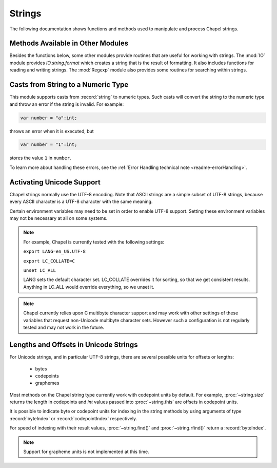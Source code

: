 .. default-domain:: chpl

.. module:: String
   :synopsis: The following documentation shows functions and methods used to

Strings
=======
The following documentation shows functions and methods used to
manipulate and process Chapel strings.

Methods Available in Other Modules
----------------------------------

Besides the functions below, some other modules provide routines that are
useful for working with strings. The :mod:`IO` module provides
`IO.string.format` which creates a string that is the result of
formatting. It also includes functions for reading and writing strings.
The :mod:`Regexp` module also provides some routines for searching
within strings.

Casts from String to a Numeric Type
-----------------------------------

This module supports casts from :record:`string` to numeric types. Such casts
will convert the string to the numeric type and throw an error if the string
is invalid. For example:

.. code-block:: chapel

  var number = "a":int;

throws an error when it is executed, but

.. code-block:: chapel

  var number = "1":int;

stores the value ``1`` in ``number``.

To learn more about handling these errors, see the
:ref:`Error Handling technical note <readme-errorHandling>`.


Activating Unicode Support
--------------------------

Chapel strings normally use the UTF-8 encoding. Note that ASCII strings are a
simple subset of UTF-8 strings, because every ASCII character is a UTF-8
character with the same meaning.

Certain environment variables may need to be set in order to enable UTF-8
support. Setting these environment variables may not be necessary at all on
some systems.

.. note::

  For example, Chapel is currently tested with the following settings:

  ``export LANG=en_US.UTF-8``

  ``export LC_COLLATE=C``

  ``unset LC_ALL``

  LANG sets the default character set.  LC_COLLATE overrides it for
  sorting, so that we get consistent results.  Anything in LC_ALL
  would override everything, so we unset it.

.. note::

  Chapel currently relies upon C multibyte character support and may work
  with other settings of these variables that request non-Unicode multibyte
  character sets. However such a configuration is not regularly tested and
  may not work in the future.

Lengths and Offsets in Unicode Strings
--------------------------------------

For Unicode strings, and in particular UTF-8 strings, there are several possible
units for offsets or lengths:

 * bytes
 * codepoints
 * graphemes

Most methods on the Chapel string type currently work with codepoint units by
default. For example, :proc:`~string.size` returns the length in codepoints
and `int` values passed into :proc:`~string.this` are offsets in codepoint
units.

It is possible to indicate byte or codepoint units for indexing in the
string methods by using arguments of type :record:`byteIndex` or
:record:`codepointIndex` respectively.

For speed of indexing with their result values, :proc:`~string.find()`
and :proc:`~string.rfind()` return a :record:`byteIndex`.

.. note::

  Support for grapheme units is not implemented at this time.

 

.. record:: byteIndex

   
   A value of type :record:`byteIndex` can be passed to certain
   `string` functions to indicate that the function should operate
   with units of bytes. See :proc:`~string.this`.
   
   An `int` can be added to a :record:`byteIndex`, producing
   another :record:`byteIndex`.  One :record:`byteIndex`
   can be subtracted from another, producing an `int` distance
   between them.  A :record:`byteIndex` can also be compared
   with another :record:`byteIndex` or with an `int` .
   
   To create or modify a :record:`byteIndex`, cast or assign it from an
   `int`. For example, the following function returns a string
   containing only the second byte of the argument:
   
   .. code-block:: chapel
   
     proc getSecondByte(arg:string) : int {
       var offsetInBytes = 2:byteIndex;
       return arg[offsetInBytes];
     }
   
   


   .. method:: proc init(i: int)

   .. method:: proc init=(other: byteIndex)

   .. method:: proc init=(i: int)

   .. method:: proc writeThis(f) throws

.. record:: codepointIndex

   
   A value of type :record:`codepointIndex` can be passed to certain
   `string` functions to indicate that the function should operate
   with units of codepoints. See :proc:`~string.this`.
   
   An `int` can be added to a :record:`codepointIndex`, producing
   another :record:`codepointIndex`.  One :record:`codepointIndex`
   can be subtracted from another, producing an `int` distance
   between them.  A :record:`codepointIndex` can also be compared
   with another :record:`codepointIndex` or with an `int` .
   
   To create or modify a :record:`codepointIndex`, cast or assign it from an
   `int`. For example, the following function returns a string
   containing only the second codepoint of the argument:
   
   .. code-block:: chapel
   
     proc getSecondCodepoint(arg:string) : int {
       var offsetInCodepoints = 2:codepointIndex;
       return arg[offsetInCodepoints];
     }
   
   


   .. method:: proc init(i: int)

   .. method:: proc init=(i: int)

   .. method:: proc init=(cpi: codepointIndex)

   .. method:: proc writeThis(f) throws

.. function:: proc createStringWithBorrowedBuffer(x: string)

   
   Creates a new string which borrows the internal buffer of another string. If
   the buffer is freed before the string returned from this function, accessing
   it is undefined behavior.
   
   :arg s: Object to borrow the buffer from
   :type s: `string`
   
   :returns: A new `string`
   

.. function:: proc createStringWithBorrowedBuffer(x: c_string, length = x.size) throws

   
   Creates a new string which borrows the internal buffer of a `c_string`. If
   the buffer is freed before the string returned from this function, accessing
   it is undefined behavior.
   
   :arg s: Object to borrow the buffer from
   :type s: `c_string`
   
   :arg length: Length of the `c_string` in bytes, excluding the terminating
                null byte.
   :type length: `int`
   
   :returns: A new `string`
   

.. function:: proc createStringWithBorrowedBuffer(x: bufferType, length: int, size: int) throws

   
   Creates a new string which borrows the memory allocated for a
   `c_ptr(uint(8))`. If the buffer is freed before the string returned from
   this function, accessing it is undefined behavior.
   
   :arg s: Object to borrow the buffer from
   :type s: `bufferType` (i.e. `c_ptr(uint(8))`)
   
   :arg length: Length of the string stored in `s`, excluding the terminating
                null byte.
   :type length: `int`
   
   :arg size: Size of memory allocated for `s` in bytes
   :type length: `int`
   
   :returns: A new `string`
   

.. function:: proc createStringWithOwnedBuffer(x: c_string, length = x.size) throws

   
   Creates a new string which takes ownership of the internal buffer of a
   `c_string`. The buffer will be freed when the string is deinitialized.
   
   :arg s: Object to take ownership of the buffer from
   :type s: `c_string`
   
   :arg length: Length of the string stored in `s`, excluding the terminating
                null byte.
   :type length: `int`
   
   :returns: A new `string`
   

.. function:: proc createStringWithOwnedBuffer(x: bufferType, length: int, size: int) throws

   
   Creates a new string which takes ownership of the memory allocated for a
   `c_ptr(uint(8))`. The buffer will be freed when the string is deinitialized.
   
   :arg s: Object to take ownership of the buffer from
   :type s: `bufferType` (i.e. `c_ptr(uint(8))`)
   
   :arg length: Length of the string stored in `s`, excluding the terminating
                null byte.
   :type length: `int`
   
   :arg size: Size of memory allocated for `s` in bytes
   :type length: `int`
   
   :returns: A new `string`
   

.. function:: proc createStringWithNewBuffer(x: string)

   
   Creates a new string by creating a copy of the buffer of another string.
   
   :arg s: Object to copy the buffer from
   :type s: `string`
   
   :returns: A new `string`
   

.. function:: proc createStringWithNewBuffer(x: c_string, length = x.size, policy = decodePolicy.strict) throws

   
   Creates a new string by creating a copy of the buffer of a `c_string`.
   
   :arg s: Object to copy the buffer from
   :type s: `c_string`
   
   :arg length: Length of the `c_string` in bytes, excluding the terminating
                null byte.
   :type length: `int`
   
   :returns: A new `string`
   

.. function:: proc createStringWithNewBuffer(x: bufferType, length: int, size = length+1, policy = decodePolicy.strict) throws

.. record:: string

   .. method:: proc init=(s: string)

   .. method:: proc init=(cs: c_string)

   .. method:: proc length

      Deprecated - please use :proc:`string.size`. 

   .. method:: proc size

      
      :returns: The number of codepoints in the string.
      

   .. method:: proc indices

      
      :returns: The indices that can be used to index into the string
                (i.e., the range ``1..this.size``)
      

   .. method:: proc numBytes

      
      :returns: The number of bytes in the string.
      

   .. method:: proc numCodepoints

      
      :returns: The number of codepoints in the string, assuming the
                string is correctly-encoded UTF-8.
      

   .. method:: proc localize(): string

      
      Gets a version of the :record:`string` that is on the currently
      executing locale.
      
      :returns: A shallow copy if the :record:`string` is already on the
                current locale, otherwise a deep copy is performed.
      

   .. method:: proc c_str(): c_string

      
      Get a `c_string` from a :record:`string`.
      
      .. warning::
      
          This can only be called safely on a :record:`string` whose home is
          the current locale.  This property can be enforced by calling
          :proc:`string.localize()` before :proc:`~string.c_str()`. If the
          string is remote, the program will halt.
      
      For example:
      
      .. code-block:: chapel
      
          var my_string = "Hello!";
          on different_locale {
            printf("%s", my_string.localize().c_str());
          }
      
      :returns:
          A `c_string` that points to the underlying buffer used by this
          :record:`string`. The returned `c_string` is only valid when used
          on the same locale as the string.
      

   .. method:: proc encode(policy = encodePolicy.pass): bytes

      
      Returns a :record:`~Bytes.bytes` from the given :record:`string`. If the
      string contains some escaped non-UTF8 bytes, `policy` argument determines
      the action.
        
      :arg policy: `encodePolicy.pass` directly copies the (potentially escaped)
                    data, `encodePolicy.unescape` recovers the escaped bytes
                    back.
      
      :returns: :record:`~Bytes.bytes`
      

   .. itermethod:: iter items(): string

      
      Iterates over the string character by character.
      
      For example:
      
      .. code-block:: chapel
      
        var str = "abcd";
        for c in str {
          writeln(c);
        }
      
      Output::
      
        a
        b
        c
        d
      

   .. itermethod:: iter these(): string

      
      Iterates over the string character by character, yielding 1-codepoint
      strings. (A synonym for :iter:`items`)
      
      For example:
      
      .. code-block:: chapel
      
        var str = "abcd";
        for c in str {
          writeln(c);
        }
      
      Output::
      
        a
        b
        c
        d
      

   .. itermethod:: iter chpl_bytes(): byteType

      
      Iterates over the string byte by byte.
      

   .. itermethod:: iter codepoints(): int(32)

      
      Iterates over the string Unicode character by Unicode character.
      

   .. method:: proc toByte(): uint(8)

      
      :returns: The value of a single-byte string as an integer.
      

   .. method:: proc byte(i: int): uint(8)

      
      :returns: The value of the `i` th byte as an integer.
      

   .. method:: proc toCodepoint(): int(32)

      
      :returns: The value of a single-codepoint string as an integer.
      

   .. method:: proc codepoint(i: int): int(32)

      
      :returns: The value of the `i` th multibyte character as an integer.
      

   .. method:: proc this(i: byteIndex): string

      
      Return the codepoint starting at the `i` th byte in the string
      
      :returns: A string with the complete multibyte character starting at the
                specified byte index from ``1..string.numBytes``
      

   .. method:: proc this(i: codepointIndex): string

      
      Return the `i` th codepoint in the string. (A synonym for :proc:`item`)
      
      :returns: A string with the complete multibyte character starting at the
                specified codepoint index from ``1..string.numCodepoints``
      

   .. method:: proc this(i: int): string

      
      Return the `i` th codepoint in the string. (A synonym for :proc:`item`)
      
      :returns: A string with the complete multibyte character starting at the
                specified codepoint index from ``1..string.numCodepoints``
      

   .. method:: proc item(i: codepointIndex): string

      
      Return the `i` th codepoint in the string
      
      :returns: A string with the complete multibyte character starting at the
                specified codepoint index from ``1..string.numCodepoints``
      

   .. method:: proc item(i: int): string

      
      Return the `i` th codepoint in the string
      
      :returns: A string with the complete multibyte character starting at the
                specified codepoint index from ``1..string.numCodepoints``
      

   .. method:: proc this(r: range(?)): string

   .. method:: proc isEmpty(): bool

      
      :returns: * `true`  -- when the string is empty
                * `false` -- otherwise
      

   .. method:: proc startsWith(needles: string ...): bool

      
      :arg needles: A varargs list of strings to match against.
      
      :returns: * `true`  -- when the string begins with one or more of the `needles`
                * `false` -- otherwise
      

   .. method:: proc endsWith(needles: string ...): bool

      
      :arg needles: A varargs list of strings to match against.
      
      :returns: * `true`  -- when the string ends with one or more of the `needles`
                * `false` -- otherwise
      

   .. method:: proc find(needle: string, region: range(?) = 1: byteIndex..): byteIndex

   .. method:: proc rfind(needle: string, region: range(?) = 1: byteIndex..): byteIndex

      
      :arg needle: the string to search for
      :arg region: an optional range defining the substring to search within,
                   default is the whole string. Halts if the range is not
                   within ``1..string.size``
      
      :returns: the index of the first occurrence from the right of `needle`
                within a string, or 0 if the `needle` is not in the string.
      

   .. method:: proc count(needle: string, region: range(?) = 1..): int

      
      :arg needle: the string to search for
      :arg region: an optional range defining the substring to search within,
                   default is the whole string. Halts if the range is not
                   within ``1..string.size``
      
      :returns: the number of times `needle` occurs in the string
      

   .. method:: proc replace(needle: string, replacement: string, count: int = -1): string

   .. itermethod:: iter split(sep: string, maxsplit: int = -1, ignoreEmpty: bool = false)

   .. itermethod:: iter split(maxsplit: int = -1)

   .. method:: proc join(const ref x: string ...): string

      
      Returns a new string, which is the concatenation of all of the strings
      passed in with the receiving string inserted between them.
      
      .. code-block:: chapel
      
          var x = "|".join("a","10","d");
          writeln(x); // prints: "a|10|d"
      

   .. method:: proc join(const ref x): string

      
      Same as the varargs version, but with a homogeneous tuple of strings.
      
      .. code-block:: chapel
      
          var x = "|".join("a","10","d");
          writeln(x); // prints: "a|10|d"
      

   .. method:: proc join(const ref S: [] string): string

      
      Same as the varargs version, but with all the strings in an array.
      
      .. code-block:: chapel
      
          var x = "|".join(["a","10","d"]);
          writeln(x); // prints: "a|10|d"
      

   .. method:: proc strip(chars: string = " \t\r\n", leading = true, trailing = true): string

      
      :arg chars: A string containing each character to remove.
                  Defaults to `" \\t\\r\\n"`.
      :arg leading: Indicates if leading occurrences should be removed.
                    Defaults to `true`.
      :arg trailing: Indicates if trailing occurrences should be removed.
                     Defaults to `true`.
      
      :returns: A new string with `leading` and/or `trailing` occurrences of
                characters in `chars` removed as appropriate.
      

   .. method:: proc partition(sep: string): 3*(string)

      
      Splits the string on `sep` into a `3*string` consisting of the section
      before `sep`, `sep`, and the section after `sep`. If `sep` is not found,
      the tuple will contain the whole string, and then two empty strings.
      

   .. method:: proc isUpper(): bool

      
      Checks if all the characters in the string are either uppercase (A-Z) or
      uncased (not a letter).
      
       :returns: * `true`  -- if the string contains at least one uppercase
                              character and no lowercase characters, ignoring
                              uncased characters.
                 * `false` -- otherwise
      

   .. method:: proc isLower(): bool

      
      Checks if all the characters in the string are either lowercase (a-z) or
      uncased (not a letter).
      
       :returns: * `true`  -- when there are no uppercase characters in the string.
                 * `false` -- otherwise
      

   .. method:: proc isSpace(): bool

      
      Checks if all the characters in the string are whitespace (' ', '\t',
      '\n', '\v', '\f', '\r').
      
       :returns: * `true`  -- when all the characters are whitespace.
                 * `false` -- otherwise
      

   .. method:: proc isAlpha(): bool

      
      Checks if all the characters in the string are alphabetic (a-zA-Z).
      
       :returns: * `true`  -- when the characters are alphabetic.
                 * `false` -- otherwise
      

   .. method:: proc isDigit(): bool

      
      Checks if all the characters in the string are digits (0-9).
      
       :returns: * `true`  -- when the characters are digits.
                 * `false` -- otherwise
      

   .. method:: proc isAlnum(): bool

      
      Checks if all the characters in the string are alphanumeric (a-zA-Z0-9).
      
       :returns: * `true`  -- when the characters are alphanumeric.
                 * `false` -- otherwise
      

   .. method:: proc isPrintable(): bool

      
      Checks if all the characters in the string are printable.
      
       :returns: * `true`  -- when the characters are printable.
                 * `false` -- otherwise
      

   .. method:: proc isTitle(): bool

      
      Checks if all uppercase characters are preceded by uncased characters,
      and if all lowercase characters are preceded by cased characters.
      
      :returns: * `true`  -- when the condition described above is met.
                * `false` -- otherwise
      

   .. method:: proc toLower(): string

      
      :returns: A new string with all uppercase characters replaced with their
                lowercase counterpart.
      
      .. note::
        
        The case change operation is not currently performed on characters whose
        cases take different number of bytes to represent in Unicode mapping.
      

   .. method:: proc toUpper(): string

      
      :returns: A new string with all lowercase characters replaced with their
                uppercase counterpart.
      
      .. note::
        
        The case change operation is not currently performed on characters whose
        cases take different number of bytes to represent in Unicode mapping.
      

   .. method:: proc toTitle(): string

      
      :returns: A new string with all cased characters following an uncased
                character converted to uppercase, and all cased characters
                following another cased character converted to lowercase.
      
      .. note::
        
        The case change operation is not currently performed on characters whose
        cases take different number of bytes to represent in Unicode mapping.
      

.. function:: proc =(ref lhs: byteIndex, rhs: int)

   
   Copies the int `rhs` into the byteIndex `lhs`.
   

.. function:: proc =(ref lhs: codepointIndex, rhs: int)

   
   Copies the int `rhs` into the codepointIndex `lhs`.
   

.. function:: proc =(ref lhs: string, rhs: string)

   
   Copies the string `rhs` into the string `lhs`.
   

.. function:: proc =(ref lhs: string, rhs_c: c_string)

   
   Copies the c_string `rhs_c` into the string `lhs`.
   
   Halts if `lhs` is a remote string.
   

.. function:: proc +(s0: string, s1: string)

   
   :returns: A new string which is the result of concatenating `s0` and `s1`
   

.. function:: proc *(s: string, n: integral)

   
   :returns: A new string which is the result of repeating `s` `n` times.
             If `n` is less than or equal to 0, an empty string is returned.
   
   For example:
   
   .. code-block:: chapel
   
      writeln("Hello! " * 3);
   
   Results in::
   
     Hello! Hello! Hello!
   

.. function:: proc +=(ref lhs: string, const ref rhs: string): void

   
   Appends the string `rhs` to the string `lhs`.
   

.. function:: proc codepointToString(i: int(32))

   
   :returns: A string storing the complete multibyte character sequence
             that corresponds to the codepoint value `i`.
   

